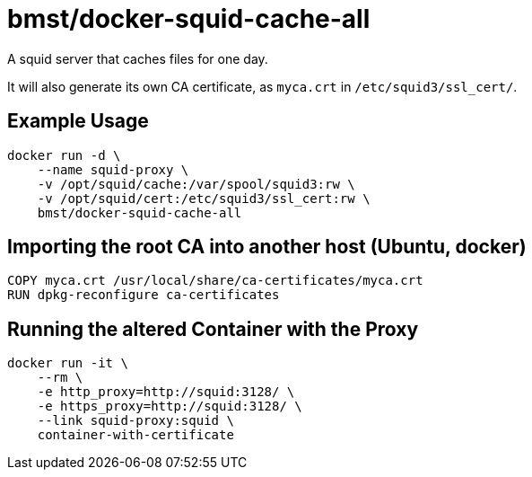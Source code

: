 = bmst/docker-squid-cache-all

A squid server that caches files for one day.

It will also generate its own CA certificate, as `myca.crt` in `/etc/squid3/ssl_cert/`.

== Example Usage

[source,sh]
-----------------------------------------------------------------------------
docker run -d \
    --name squid-proxy \
    -v /opt/squid/cache:/var/spool/squid3:rw \
    -v /opt/squid/cert:/etc/squid3/ssl_cert:rw \
    bmst/docker-squid-cache-all
-----------------------------------------------------------------------------

== Importing the root CA into another host (Ubuntu, docker)

[source,sh]
-----------------------------------------------------------------------------
COPY myca.crt /usr/local/share/ca-certificates/myca.crt
RUN dpkg-reconfigure ca-certificates
-----------------------------------------------------------------------------

== Running the altered Container with the Proxy

[source,sh]
-----------------------------------------------------------------------------
docker run -it \
    --rm \
    -e http_proxy=http://squid:3128/ \
    -e https_proxy=http://squid:3128/ \
    --link squid-proxy:squid \
    container-with-certificate
-----------------------------------------------------------------------------


